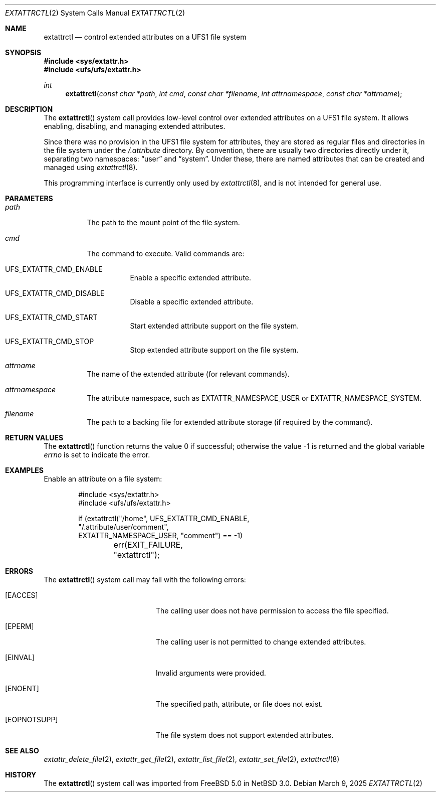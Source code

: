 .\" $NetBSD: extattrctl.2,v 1.6 2025/03/11 14:10:19 riastradh Exp $
.\" Copyright (c) 2025 The NetBSD Foundation, Inc.
.\" All rights reserved.
.\"
.\" This code is derived from software contributed to The NetBSD Foundation
.\" by Christos Zoulas.
.\"
.\" Redistribution and use in source and binary forms, with or without
.\" modification, are permitted provided that the following conditions
.\" are met:
.\" 1. Redistributions of source code must retain the above copyright
.\"    notice, this list of conditions and the following disclaimer.
.\" 2. Redistributions in binary form must reproduce the above copyright
.\"    notice, this list of conditions and the following disclaimer in the
.\"    documentation and/or other materials provided with the distribution.
.\"
.\" THIS SOFTWARE IS PROVIDED BY THE NETBSD FOUNDATION, INC. AND CONTRIBUTORS
.\" ``AS IS'' AND ANY EXPRESS OR IMPLIED WARRANTIES, INCLUDING, BUT NOT LIMITED
.\" TO, THE IMPLIED WARRANTIES OF MERCHANTABILITY AND FITNESS FOR A PARTICULAR
.\" PURPOSE ARE DISCLAIMED.  IN NO EVENT SHALL THE FOUNDATION OR CONTRIBUTORS
.\" BE LIABLE FOR ANY DIRECT, INDIRECT, INCIDENTAL, SPECIAL, EXEMPLARY, OR
.\" CONSEQUENTIAL DAMAGES (INCLUDING, BUT NOT LIMITED TO, PROCUREMENT OF
.\" SUBSTITUTE GOODS OR SERVICES; LOSS OF USE, DATA, OR PROFITS; OR BUSINESS
.\" INTERRUPTION) HOWEVER CAUSED AND ON ANY THEORY OF LIABILITY, WHETHER IN
.\" CONTRACT, STRICT LIABILITY, OR TORT (INCLUDING NEGLIGENCE OR OTHERWISE)
.\" ARISING IN ANY WAY OUT OF THE USE OF THIS SOFTWARE, EVEN IF ADVISED OF THE
.\" POSSIBILITY OF SUCH DAMAGE.
.\"
.Dd March 9, 2025
.Dt EXTATTRCTL 2
.Os
.Sh NAME
.Nm extattrctl
.Nd control extended attributes on a UFS1 file system
.Sh SYNOPSIS
.In sys/extattr.h
.In ufs/ufs/extattr.h
.Ft int
.Fn extattrctl "const char *path" "int cmd" "const char *filename" "int attrnamespace" "const char *attrname"
.Sh DESCRIPTION
The
.Fn extattrctl
system call provides low-level control over extended attributes on a UFS1
file system.
It allows enabling, disabling, and managing extended attributes.
.Pp
Since there was no provision in the UFS1 file system for attributes,
they are stored as regular files and directories in the file system under the
.Pa "/.attribute"
directory.
By convention, there are usually two directories directly under it,
separating two namespaces:
.Dq user
and
.Dq system .
Under these, there are named attributes that can be created and
managed using
.Xr extattrctl 8 .
.Pp
This programming interface is currently only used by
.Xr extattrctl 8 ,
and is not intended for general use.
.Sh PARAMETERS
.Bl -tag -width indent
.It Fa path
The path to the mount point of the file system.
.It Fa cmd
The command to execute.
Valid commands are:
.Bl -tag -width indent
.It Dv UFS_EXTATTR_CMD_ENABLE
Enable a specific extended attribute.
.It Dv UFS_EXTATTR_CMD_DISABLE
Disable a specific extended attribute.
.It Dv UFS_EXTATTR_CMD_START
Start extended attribute support on the file system.
.It Dv UFS_EXTATTR_CMD_STOP
Stop extended attribute support on the file system.
.El
.It Fa attrname
The name of the extended attribute (for relevant commands).
.It Fa attrnamespace
The attribute namespace, such as
.Dv EXTATTR_NAMESPACE_USER
or
.Dv EXTATTR_NAMESPACE_SYSTEM .
.It Fa filename
The path to a backing file for extended attribute storage
(if required by the command).
.El
.Sh RETURN VALUES
.Rv -std extattrctl
.Sh EXAMPLES
Enable an attribute on a file system:
.Bd -literal -offset indent
#include <sys/extattr.h>
#include <ufs/ufs/extattr.h>

if (extattrctl("/home", UFS_EXTATTR_CMD_ENABLE,
    "/.attribute/user/comment",
    EXTATTR_NAMESPACE_USER, "comment") == -1)
	err(EXIT_FAILURE, "extattrctl");
.Ed
.Sh ERRORS
The
.Fn extattrctl
system call may fail with the following errors:
.Bl -tag -width Bq -offset indent
.It Bq Er EACCES
The calling user does not have permission to access the file
specified.
.It Bq Er EPERM
The calling user is not permitted to change extended attributes.
.It Bq Er EINVAL
Invalid arguments were provided.
.It Bq Er ENOENT
The specified path, attribute, or file does not exist.
.It Bq Er EOPNOTSUPP
The file system does not support extended attributes.
.El
.Sh SEE ALSO
.Xr extattr_delete_file 2 ,
.Xr extattr_get_file 2 ,
.Xr extattr_list_file 2 ,
.Xr extattr_set_file 2 ,
.Xr extattrctl 8
.Sh HISTORY
The
.Fn extattrctl
system call was imported from
.Fx 5.0
in
.Nx 3.0 .
